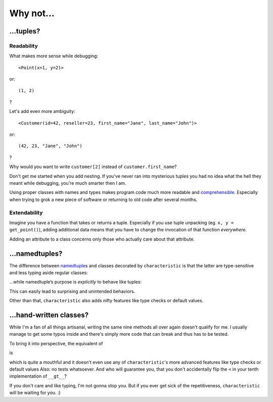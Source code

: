 .. _why:

Why not…
========


…tuples?
--------


Readability
^^^^^^^^^^^

What makes more sense while debugging::

   <Point(x=1, y=2)>

or::

   (1, 2)

?

Let's add even more ambiguity::

   <Customer(id=42, reseller=23, first_name="Jane", last_name="John")>

or::

   (42, 23, "Jane", "John")

?

Why would you want to write ``customer[2]`` instead of ``customer.first_name``?

Don't get me started when you add nesting.
If you've never ran into mysterious tuples you had no idea what the hell they meant while debugging, you're much smarter then I am.

Using proper classes with names and types makes program code much more readable and comprehensible_.
Especially when trying to grok a new piece of software or returning to old code after several months.

.. _comprehensible: http://arxiv.org/pdf/1304.5257.pdf


Extendability
^^^^^^^^^^^^^

Imagine you have a function that takes or returns a tuple.
Especially if you use tuple unpacking (eg. ``x, y = get_point()``), adding additional data means that you have to change the invocation of that function *everywhere*.

Adding an attribute to a class concerns only those who actually care about that attribute.


…namedtuples?
-------------

The difference between namedtuple_\ s and classes decorated by ``characteristic`` is that the latter are type-sensitive and less typing aside regular classes:


.. doctest::

   >>> from characteristic import Attribute, attributes
   >>> @attributes([Attribute("a", instance_of=int)])
   ... class C1(object):
   ...     def __init__(self):
   ...         if self.a >= 5:
   ...             raise ValueError("'a' must be smaller 5!")
   ...     def print_a(self):
   ...         print self.a
   >>> @attributes([Attribute("a", instance_of=int)])
   ... class C2(object):
   ...     pass
   >>> c1 = C1(a=1)
   >>> c2 = C2(a=1)
   >>> c1.a == c2.a
   True
   >>> c1 == c2
   False
   >>> c1.print_a()
   1
   >>> C1(a=5)
   Traceback (most recent call last):
      ...
   ValueError: 'a' must be smaller 5!


…while namedtuple’s purpose is *explicitly* to behave like tuples:


.. doctest::

   >>> from collections import namedtuple
   >>> NT1 = namedtuple("NT1", "a")
   >>> NT2 = namedtuple("NT2", "b")
   >>> t1 = NT1._make([1,])
   >>> t2 = NT2._make([1,])
   >>> t1 == t2 == (1,)
   True


This can easily lead to surprising and unintended behaviors.

Other than that, ``characteristic`` also adds nifty features like type checks or default values.

.. _namedtuple: https://docs.python.org/2/library/collections.html#collections.namedtuple
.. _tuple: https://docs.python.org/2/tutorial/datastructures.html#tuples-and-sequences


…hand-written classes?
----------------------

While I'm a fan of all things artisanal, writing the same nine methods all over again doesn't qualify for me.
I usually manage to get some typos inside and there's simply more code that can break and thus has to be tested.

To bring it into perspective, the equivalent of

.. doctest::

   >>> @attributes(["a", "b"])
   ... class SmartClass(object):
   ...     pass
   >>> SmartClass(a=1, b=2)
   <SmartClass(a=1, b=2)>

is

.. doctest::

   >>> class ArtisinalClass(object):
   ...     def __init__(self, a, b):
   ...         self.a = a
   ...         self.b = b
   ...
   ...     def __repr__(self):
   ...         return "<ArtisinalClass(a={}, b={})>".format(self.a, self.b)
   ...
   ...     def __eq__(self, other):
   ...         if other.__class__ is self.__class__:
   ...             return (self.a, self.b) == (other.a, other.b)
   ...         else:
   ...             return NotImplemented
   ...
   ...     def __ne__(self, other):
   ...         result = self.__eq__(other)
   ...         if result is NotImplemented:
   ...             return NotImplemented
   ...         else:
   ...             return not result
   ...
   ...     def __lt__(self, other):
   ...         if other.__class__ is self.__class__:
   ...             return (self.a, self.b) < (other.a, other.b)
   ...         else:
   ...             return NotImplemented
   ...
   ...     def __le__(self, other):
   ...         if other.__class__ is self.__class__:
   ...             return (self.a, self.b) <= (other.a, other.b)
   ...         else:
   ...             return NotImplemented
   ...
   ...     def __gt__(self, other):
   ...         if other.__class__ is self.__class__:
   ...             return (self.a, self.b) > (other.a, other.b)
   ...         else:
   ...             return NotImplemented
   ...
   ...     def __ge__(self, other):
   ...         if other.__class__ is self.__class__:
   ...             return (self.a, self.b) >= (other.a, other.b)
   ...         else:
   ...             return NotImplemented
   ...
   ...     def __hash__(self):
   ...         return hash((self.a, self.b))
   >>> ArtisinalClass(a=1, b=2)
   <ArtisinalClass(a=1, b=2)>

which is quite a mouthful and it doesn't even use any of ``characteristic``'s more advanced features like type checks or default values
Also: no tests whatsoever.
And who will guarantee you, that you don't accidentally flip the ``<`` in your tenth implementation of ``__gt__``?

If you don't care and like typing, I'm not gonna stop you.
But if you ever get sick of the repetitiveness, ``characteristic`` will be waiting for you. :)
